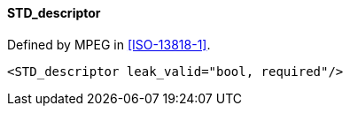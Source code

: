 ==== STD_descriptor

Defined by MPEG in <<ISO-13818-1>>.

[source,xml]
----
<STD_descriptor leak_valid="bool, required"/>
----
